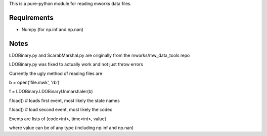 This is a pure-python module for reading mworks data files.

Requirements
----

- Numpy (for np.inf and np.nan)


Notes
----

LDOBinary.py and ScarabMarshal.py are originally from the mworks/mw_data_tools repo

LDOBinary.py was fixed to actually work and not just throw errors

Currently the ugly method of reading files are


b = open('file.mwk', 'rb')

f = LDOBinary.LDOBinaryUnmarshaler(b)

f.load() # loads first event, most likely the state names

f.load() # load second event, most likely the codec


Events are lists of [code<int>, time<int>, value]

where value can be of any type (including np.inf and np.nan)
